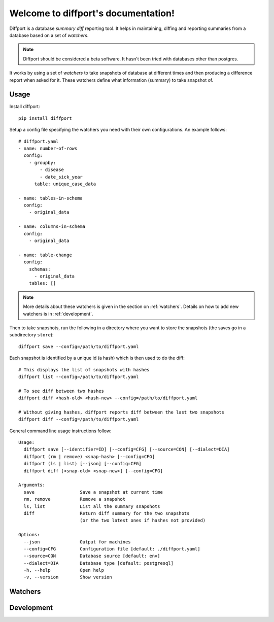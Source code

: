 .. diffport documentation master file, created by
   sphinx-quickstart on Thu Jan  4 00:34:58 2018.
   You can adapt this file completely to your liking, but it should at least
   contain the root `toctree` directive.

Welcome to diffport's documentation!
====================================

.. image:: https://img.shields.io/travis/reichlab/diffport.svg?style=flat-square
    :target: https://travis-ci.org/reichlab/diffport

.. image:: https://img.shields.io/pypi/v/diffport.svg?style=flat-square
    :target: https://pypi.python.org/pypi/diffport

Diffport is a database *summary diff* reporting tool. It helps in maintaining,
diffing and reporting summaries from a database based on a set of *watchers*.

.. note:: Diffport should be considered a beta software. It hasn't been tried
          with databases other than postgres.

It works by using a set of *watchers* to take snapshots of database at different
times and then producing a difference report when asked for it. These watchers
define what information (summary) to take snapshot of.

.. _usage:

Usage
-----

Install diffport::

  pip install diffport

Setup a config file specifying the watchers you need with their own
configurations. An example follows::

   # diffport.yaml
   - name: number-of-rows
     config:
       - groupby:
           - disease
           - date_sick_year
         table: unique_case_data

   - name: tables-in-schema
     config:
       - original_data

   - name: columns-in-schema
     config:
       - original_data

   - name: table-change
     config:
       schemas:
         - original_data
       tables: []

.. note:: More details about these watchers is given in the section on
          :ref:`watchers`. Details on how to add new watchers is in
          :ref:`development`.

Then to take snapshots, run the following in a directory where you want to store
the snapshots (the saves go in a subdirectory ``store``)::

  diffport save --config=/path/to/diffport.yaml

Each snapshot is identified by a unique id (a hash) which is then used to do the
diff::

  # This displays the list of snapshots with hashes
  diffport list --config=/path/to/diffport.yaml

  # To see diff between two hashes
  diffport diff <hash-old> <hash-new> --config=/path/to/diffport.yaml

  # Without giving hashes, diffport reports diff between the last two snapshots
  diffport diff --config=/path/to/diffport.yaml

General command line usage instructions follow::

  Usage:
    diffport save [--identifier=ID] [--config=CFG] [--source=CON] [--dialect=DIA]
    diffport (rm | remove) <snap-hash> [--config=CFG]
    diffport (ls | list) [--json] [--config=CFG]
    diffport diff [<snap-old> <snap-new>] [--config=CFG]

  Arguments:
    save                 Save a snapshot at current time
    rm, remove           Remove a snapshot
    ls, list             List all the summary snapshots
    diff                 Return diff summary for the two snapshots
                         (or the two latest ones if hashes not provided)

  Options:
    --json               Output for machines
    --config=CFG         Configuration file [default: ./diffport.yaml]
    --source=CON         Database source [default: env]
    --dialect=DIA        Database type [default: postgresql]
    -h, --help           Open help
    -v, --version        Show version


.. _watchers:

Watchers
--------

.. _development:

Development
-----------
